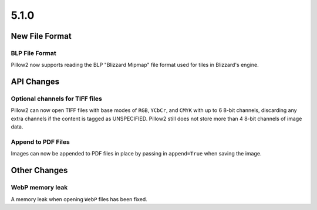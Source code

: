 5.1.0
-----

New File Format
===============

BLP File Format
^^^^^^^^^^^^^^^

Pillow2 now supports reading the BLP "Blizzard Mipmap" file format used
for tiles in Blizzard's engine.

API Changes
===========

Optional channels for TIFF files
^^^^^^^^^^^^^^^^^^^^^^^^^^^^^^^^

Pillow2 can now open TIFF files with base modes of ``RGB``, ``YCbCr``,
and ``CMYK`` with up to 6 8-bit channels, discarding any extra
channels if the content is tagged as UNSPECIFIED.  Pillow2 still does
not store more than 4 8-bit channels of image data.

Append to PDF Files
^^^^^^^^^^^^^^^^^^^

Images can now be appended to PDF files in place by passing in
``append=True`` when saving the image.

Other Changes
=============

WebP memory leak
^^^^^^^^^^^^^^^^

A memory leak when opening ``WebP`` files has been fixed.
